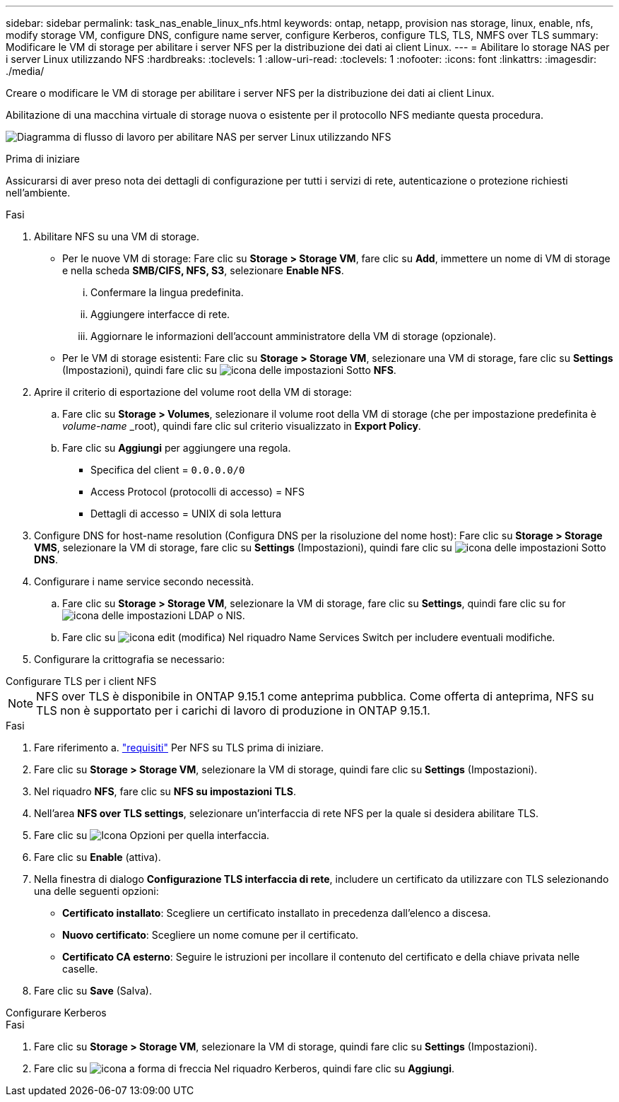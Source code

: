 ---
sidebar: sidebar 
permalink: task_nas_enable_linux_nfs.html 
keywords: ontap, netapp, provision nas storage, linux, enable, nfs, modify storage VM, configure DNS, configure name server, configure Kerberos, configure TLS, TLS, NMFS over TLS 
summary: Modificare le VM di storage per abilitare i server NFS per la distribuzione dei dati ai client Linux. 
---
= Abilitare lo storage NAS per i server Linux utilizzando NFS
:hardbreaks:
:toclevels: 1
:allow-uri-read: 
:toclevels: 1
:nofooter: 
:icons: font
:linkattrs: 
:imagesdir: ./media/


[role="lead"]
Creare o modificare le VM di storage per abilitare i server NFS per la distribuzione dei dati ai client Linux.

Abilitazione di una macchina virtuale di storage nuova o esistente per il protocollo NFS mediante questa procedura.

image:workflow_nas_enable_linux_nfs.png["Diagramma di flusso di lavoro per abilitare NAS per server Linux utilizzando NFS"]

.Prima di iniziare
Assicurarsi di aver preso nota dei dettagli di configurazione per tutti i servizi di rete, autenticazione o protezione richiesti nell'ambiente.

.Fasi
. Abilitare NFS su una VM di storage.
+
** Per le nuove VM di storage: Fare clic su *Storage > Storage VM*, fare clic su *Add*, immettere un nome di VM di storage e nella scheda *SMB/CIFS, NFS, S3*, selezionare *Enable NFS*.
+
... Confermare la lingua predefinita.
... Aggiungere interfacce di rete.
... Aggiornare le informazioni dell'account amministratore della VM di storage (opzionale).


** Per le VM di storage esistenti: Fare clic su *Storage > Storage VM*, selezionare una VM di storage, fare clic su *Settings* (Impostazioni), quindi fare clic su image:icon_gear.gif["icona delle impostazioni"] Sotto *NFS*.


. Aprire il criterio di esportazione del volume root della VM di storage:
+
.. Fare clic su *Storage > Volumes*, selezionare il volume root della VM di storage (che per impostazione predefinita è _volume-name_ _root), quindi fare clic sul criterio visualizzato in *Export Policy*.
.. Fare clic su *Aggiungi* per aggiungere una regola.
+
*** Specifica del client = `0.0.0.0/0`
*** Access Protocol (protocolli di accesso) = NFS
*** Dettagli di accesso = UNIX di sola lettura




. Configure DNS for host-name resolution (Configura DNS per la risoluzione del nome host): Fare clic su *Storage > Storage VMS*, selezionare la VM di storage, fare clic su *Settings* (Impostazioni), quindi fare clic su image:icon_gear.gif["icona delle impostazioni"] Sotto *DNS*.
. Configurare i name service secondo necessità.
+
.. Fare clic su *Storage > Storage VM*, selezionare la VM di storage, fare clic su *Settings*, quindi fare clic su for image:icon_gear.gif["icona delle impostazioni"] LDAP o NIS.
.. Fare clic su image:icon_pencil.gif["icona edit (modifica)"] Nel riquadro Name Services Switch per includere eventuali modifiche.


. Configurare la crittografia se necessario:


[role="tabbed-block"]
====
.Configurare TLS per i client NFS
--

NOTE: NFS over TLS è disponibile in ONTAP 9.15.1 come anteprima pubblica. Come offerta di anteprima, NFS su TLS non è supportato per i carichi di lavoro di produzione in ONTAP 9.15.1.

.Fasi
. Fare riferimento a. link:nfs-admin/tls-nfs-strong-security-concept.html["requisiti"^] Per NFS su TLS prima di iniziare.
. Fare clic su *Storage > Storage VM*, selezionare la VM di storage, quindi fare clic su *Settings* (Impostazioni).
. Nel riquadro *NFS*, fare clic su *NFS su impostazioni TLS*.
. Nell'area *NFS over TLS settings*, selezionare un'interfaccia di rete NFS per la quale si desidera abilitare TLS.
. Fare clic su image:icon_kabob.gif["Icona Opzioni"] per quella interfaccia.
. Fare clic su *Enable* (attiva).
. Nella finestra di dialogo *Configurazione TLS interfaccia di rete*, includere un certificato da utilizzare con TLS selezionando una delle seguenti opzioni:
+
** *Certificato installato*: Scegliere un certificato installato in precedenza dall'elenco a discesa.
** *Nuovo certificato*: Scegliere un nome comune per il certificato.
** *Certificato CA esterno*: Seguire le istruzioni per incollare il contenuto del certificato e della chiave privata nelle caselle.


. Fare clic su *Save* (Salva).


--
.Configurare Kerberos
--
.Fasi
. Fare clic su *Storage > Storage VM*, selezionare la VM di storage, quindi fare clic su *Settings* (Impostazioni).
. Fare clic su image:icon_arrow.gif["icona a forma di freccia"] Nel riquadro Kerberos, quindi fare clic su *Aggiungi*.


--
====